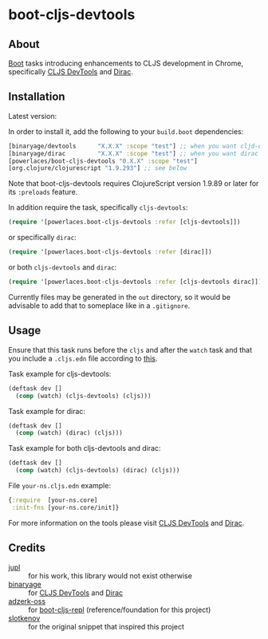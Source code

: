 * boot-cljs-devtools
** About
[[https://github.com/boot-clj/boot][Boot]] tasks introducing enhancements to CLJS development in Chrome, specifically [[https://github.com/binaryage/cljs-devtools][CLJS DevTools]] and [[https://github.com/binaryage/dirac][Dirac]].
** Installation
Latest version:

[[https://clojars.org/powerlaces/boot-cljs-devtools][https://img.shields.io/clojars/v/powerlaces/boot-cljs-devtools.svg]]

In order to install it, add the following to your =build.boot= dependencies:
#+BEGIN_SRC clojure
[binaryage/devtools      "X.X.X" :scope "test"] ;; when you want cljd-devtools or both, replace X.X.X for current version
[binaryage/dirac         "X.X.X" :scope "test"] ;; when you want dirac or both, replace X.X.X for current version
[powerlaces/boot-cljs-devtools "0.X.X" :scope "test"]
[org.clojure/clojurescript "1.9.293"] ;; see below
#+END_SRC
Note that boot-cljs-devtools requires ClojureScript version 1.9.89 or later for its =:preloads= feature.

In addition require the task, specifically =cljs-devtools=:
#+BEGIN_SRC clojure
(require '[powerlaces.boot-cljs-devtools :refer [cljs-devtools]])
#+END_SRC

or specifically =dirac=:
#+BEGIN_SRC clojure
(require '[powerlaces.boot-cljs-devtools :refer [dirac]])
#+END_SRC

or both =cljs-devtools= and =dirac=:
#+BEGIN_SRC clojure
(require '[powerlaces.boot-cljs-devtools :refer [cljs-devtools dirac]])
#+END_SRC

Currently files may be generated in the =out= directory, so it would be advisable to add that to someplace like in a =.gitignore=.
** Usage
Ensure that this task runs before the =cljs= and after the =watch= task and that you include a =.cljs.edn= file according to [[https://github.com/adzerk-oss/boot-cljs/wiki/Usage#multiple-builds][this]].

Task example for cljs-devtools:
#+BEGIN_SRC clojure
(deftask dev []
  (comp (watch) (cljs-devtools) (cljs)))
#+END_SRC

Task example for dirac:
#+BEGIN_SRC clojure
(deftask dev []
  (comp (watch) (dirac) (cljs)))
#+END_SRC

Task example for both cljs-devtools and dirac:
#+BEGIN_SRC clojure
(deftask dev []
  (comp (watch) (cljs-devtools) (dirac) (cljs)))
#+END_SRC

File =your-ns.cljs.edn= example:
#+BEGIN_SRC clojure
{:require  [your-ns.core]
 :init-fns [your-ns.core/init]}
#+END_SRC
For more information on the tools please visit [[https://github.com/binaryage/cljs-devtools][CLJS DevTools]] and [[https://github.com/binaryage/dirac][Dirac]].
** Credits
- [[https://github.com/jupl][jupl]] :: for his work, this library would not exist otherwise
- [[https://github.com/binaryage][binaryage]] :: for [[https://github.com/binaryage/cljs-devtools][CLJS DevTools]] and [[https://github.com/binaryage/dirac][Dirac]]
- [[https://github.com/adzerk-oss][adzerk-oss]] :: for [[https://github.com/adzerk-oss/boot-cljs-repl][boot-cljs-repl]] (reference/foundation for this project)
- [[https://github.com/slotkenov][slotkenov]] :: for the original snippet that inspired this project
